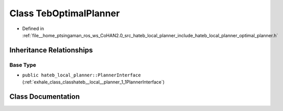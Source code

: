 .. _exhale_class_classhateb__local__planner_1_1TebOptimalPlanner:

Class TebOptimalPlanner
=======================

- Defined in :ref:`file__home_ptsingaman_ros_ws_CoHAN2.0_src_hateb_local_planner_include_hateb_local_planner_optimal_planner.h`


Inheritance Relationships
-------------------------

Base Type
*********

- ``public hateb_local_planner::PlannerInterface`` (:ref:`exhale_class_classhateb__local__planner_1_1PlannerInterface`)


Class Documentation
-------------------


.. doxygenclass:: hateb_local_planner::TebOptimalPlanner
   :project: CoHAN2.0
   :members:
   :protected-members:
   :undoc-members:
   :private-members: